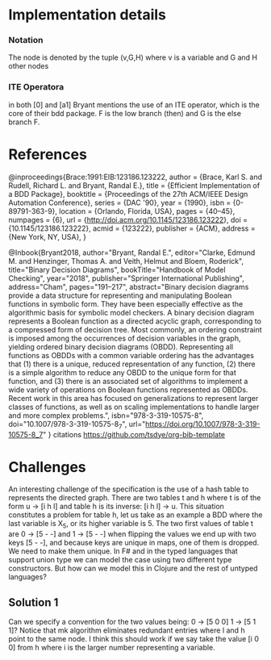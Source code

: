 * Implementation details

*** Notation
The node is denoted by the tuple (v,G,H) where v is a variable and G and H other nodes

*** ITE Operatora
in both [0] and [a1] Bryant mentions the use of an ITE operator, which is the core
of their bdd package. F is the low branch (then) and G is the else branch F.

* References

@inproceedings{Brace:1991:EIB:123186.123222,
 author = {Brace, Karl S. and Rudell, Richard L. and Bryant, Randal E.},
 title = {Efficient Implementation of a BDD Package},
 booktitle = {Proceedings of the 27th ACM/IEEE Design Automation Conference},
 series = {DAC '90},
 year = {1990},
 isbn = {0-89791-363-9},
 location = {Orlando, Florida, USA},
 pages = {40--45},
 numpages = {6},
 url = {http://doi.acm.org/10.1145/123186.123222},
 doi = {10.1145/123186.123222},
 acmid = {123222},
 publisher = {ACM},
 address = {New York, NY, USA},
} 

@Inbook{Bryant2018,
author="Bryant, Randal E.",
editor="Clarke, Edmund M.
and Henzinger, Thomas A.
and Veith, Helmut
and Bloem, Roderick",
title="Binary Decision Diagrams",
bookTitle="Handbook of Model Checking",
year="2018",
publisher="Springer International Publishing",
address="Cham",
pages="191--217",
abstract="Binary decision diagrams provide a data structure for representing and manipulating Boolean functions in symbolic form. They have been especially effective as the algorithmic basis for symbolic model checkers. A binary decision diagram represents a Boolean function as a directed acyclic graph, corresponding to a compressed form of decision tree. Most commonly, an ordering constraint is imposed among the occurrences of decision variables in the graph, yielding ordered binary decision diagrams (OBDD). Representing all functions as OBDDs with a common variable ordering has the advantages that (1) there is a unique, reduced representation of any function, (2) there is a simple algorithm to reduce any OBDD to the unique form for that function, and (3) there is an associated set of algorithms to implement a wide variety of operations on Boolean functions represented as OBDDs. Recent work in this area has focused on generalizations to represent larger classes of functions, as well as on scaling implementations to handle larger and more complex problems.",
isbn="978-3-319-10575-8",
doi="10.1007/978-3-319-10575-8_7",
url="https://doi.org/10.1007/978-3-319-10575-8_7"
}
citations
https://github.com/tsdye/org-bib-template
* Challenges
  An interesting challenge of the specification is the use of a hash table to represents the 
directed graph. There are two tables t and h where t is of the form u -> [i h l]  and table h 
is its inverse: [i h l] -> u. This situation constitutes a problem for table h, let us take as 
an example a BDD where the last variable is X_5, or its higher variable is 5. The two first values 
of table t are 0 -> [5 - -] and 1 -> [5 - -] when flipping the values we end up with two keys 
[5 - -], and because keys are unique in maps, one of them is dropped. We need to make them unique.
  In F# and in the typed languages that support union type we can model the case using two 
different type constructors. But how can we model this in Clojure and the rest of untyped languages? 

** Solution 1   
  Can we specify a convention for the two values being: 0 -> [5 0 0] 1 -> [5 1 1]?
  Notice that mk algorithm eliminates redundant entries where l and h point to the same node.
  I think this should work if we say take the value [i 0 0] from h where i is the larger number 
representing a variable. 
